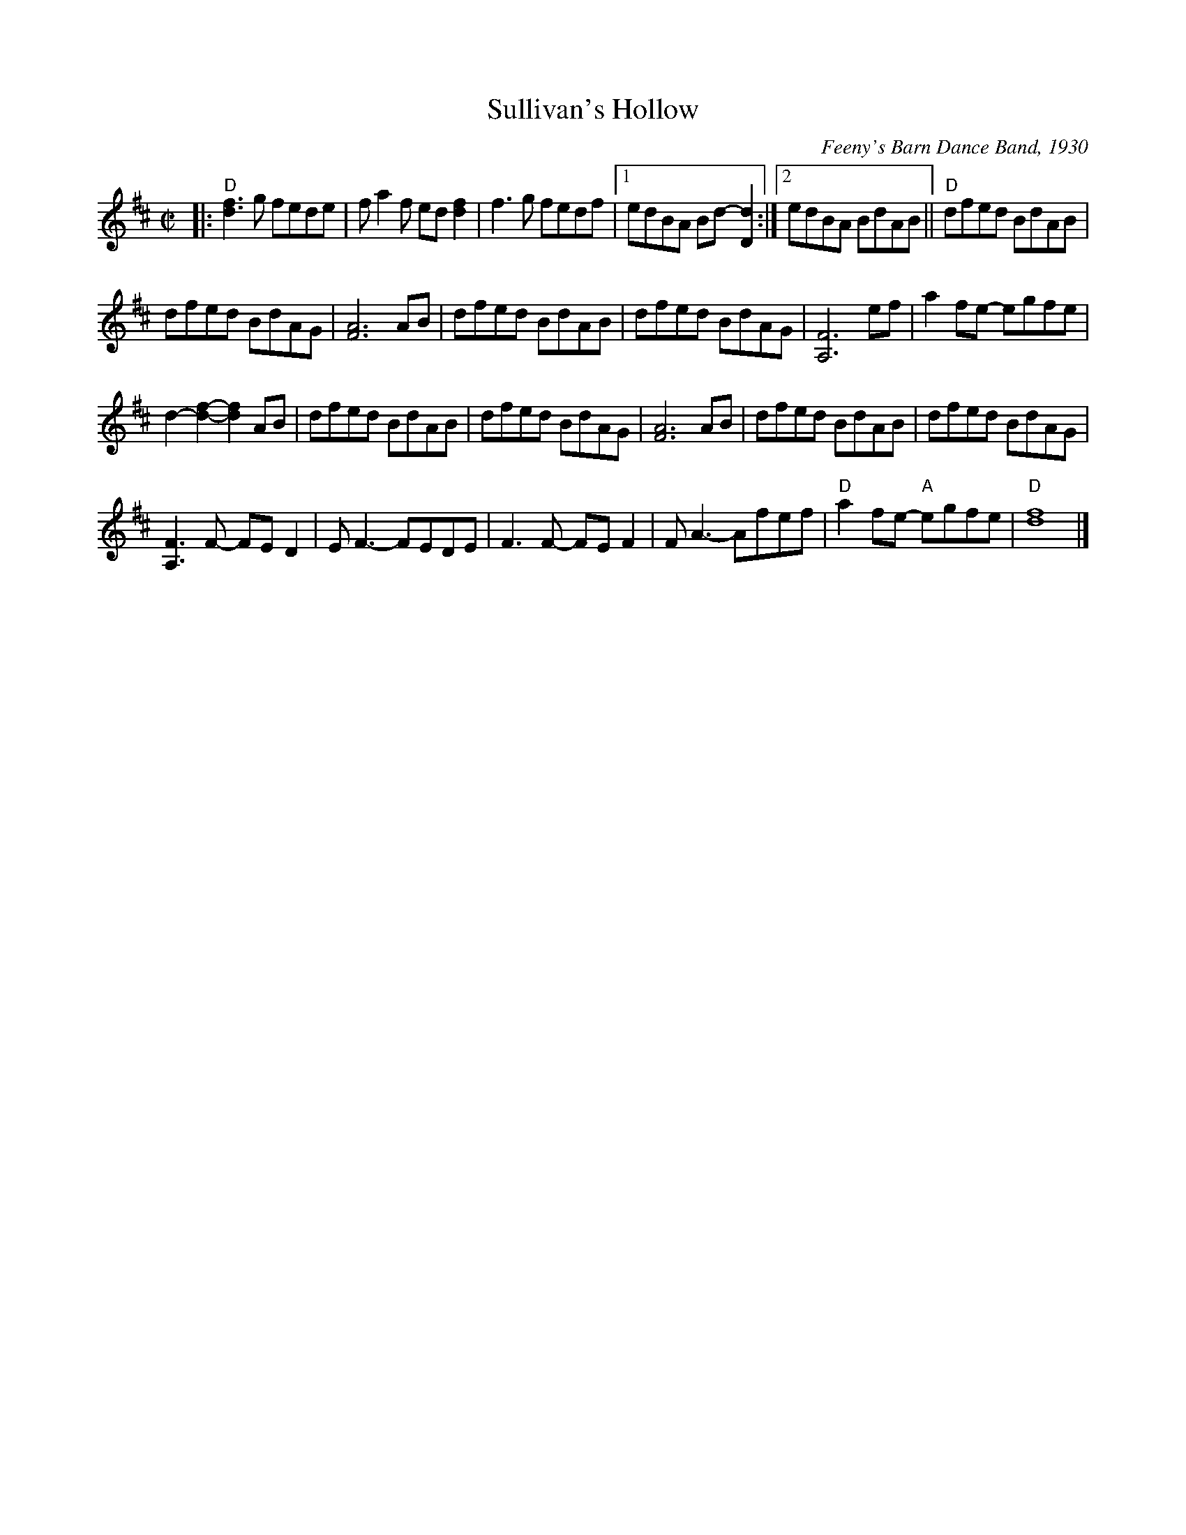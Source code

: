 X: 1
T: Sullivan's Hollow
R: reel
%D:1930
O: Feeny's Barn Dance Band, 1930
S: also Rany Gellert [She Waits for Night]
Z: 2020 John Chambers <jc:trillian.mit.edu>
S: https://www.facebook.com/groups/Fiddletuneoftheday/
S: https://www.facebook.com/groups/Fiddletuneoftheday/photos/
M: C|
L: 1/8
K: D
|:\
"D"[f3d3]g fede | fa2f ed[f2d2] | f3g fedf |[1 edBA Bd-[d2D2] :|[2 edBA BdAB || "D"dfed BdAB |
dfed BdAG | [A6F6] AB | dfed BdAB | dfed BdAG | [F6A,6] ef | a2fe- egfe |
d2-[f2-d2-] [f2d2]AB | dfed BdAB | dfed BdAG | [A6F6] AB | dfed BdAB | dfed BdAG |
[F3A,3]F- FED2 | EF3- FEDE | F3F- FEF2 | FA3- Afef | "D"a2fe- "A"egfe | "D"[f8d8] |]
